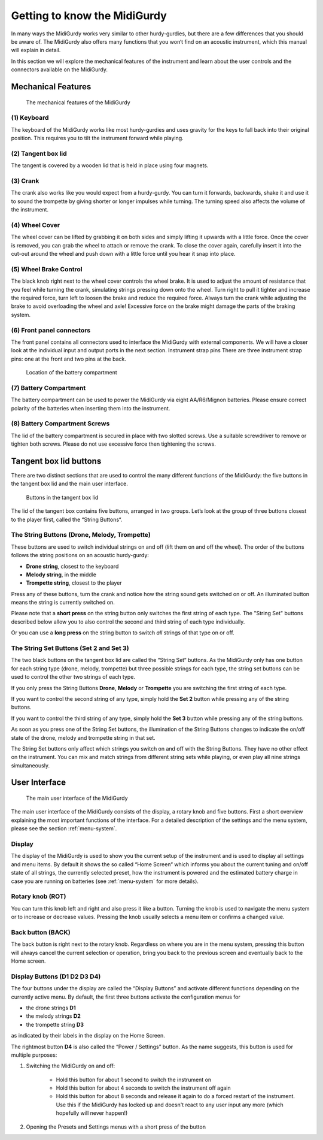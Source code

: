Getting to know the MidiGurdy
=============================

In many ways the MidiGurdy works very similar to other hurdy-gurdies, but there
are a few differences that you should be aware of. The MidiGurdy also offers
many functions that you won‘t find on an acoustic instrument, which this manual
will explain in detail.

In this section we will explore the mechanical features of the instrument and
learn about the user controls and the connectors available on the MidiGurdy.

Mechanical Features
-------------------

.. figure:: images/mechanical_features.png
    :alt: The mechanical features of the MidiGurdy
    :width: 12cm
    :class: img-auto

    The mechanical features of the MidiGurdy

(1) Keyboard
~~~~~~~~~~~~

The keyboard of the MidiGurdy works like most hurdy-gurdies and uses gravity
for the keys to fall back into their original position. This requires you to
tilt the instrument forward while playing.

(2) Tangent box lid
~~~~~~~~~~~~~~~~~~~

The tangent is covered by a wooden lid that is held in place using four
magnets.

(3) Crank
~~~~~~~~~

The crank also works like you would expect from a hurdy-gurdy. You can turn it
forwards, backwards, shake it and use it to sound the trompette by giving
shorter or longer impulses while turning. The turning speed also affects the
volume of the instrument.

(4) Wheel Cover
~~~~~~~~~~~~~~~

The wheel cover can be lifted by grabbing it on both sides and simply lifting
it upwards with a little force.  Once the cover is removed, you can grab the
wheel to attach or remove the crank.  To close the cover again, carefully
insert it into the cut-out around the wheel and push down with a little force
until you hear it snap into place.

(5) Wheel Brake Control
~~~~~~~~~~~~~~~~~~~~~~~

The black knob right next to the wheel cover controls the wheel brake. It is
used to adjust the amount of resistance that you feel while turning the crank,
simulating strings pressing down onto the wheel. Turn right to pull it tighter
and increase the required force, turn left to loosen the brake and reduce the
required force.  Always turn the crank while adjusting the brake to avoid
overloading the wheel and axle! Excessive force on the brake might damage the
parts of the braking system.

(6) Front panel connectors
~~~~~~~~~~~~~~~~~~~~~~~~~~

The front panel contains all connectors used to interface the MidiGurdy with
external components.  We will have a closer look at the individual input and
output ports in the next section.  Instrument strap pins There are three
instrument strap pins: one at the front and two pins at the back.


.. figure:: images/battery_compartment.png
    :alt: The location of the battery compartment
    :width: 9cm
    :class: img-auto

    Location of the battery compartment

(7) Battery Compartment
~~~~~~~~~~~~~~~~~~~~~~~

The battery compartment can be used to power the MidiGurdy via eight
AA/R6/Mignon batteries. Please ensure correct polarity of the batteries when
inserting them into the instrument.

(8) Battery Compartment Screws
~~~~~~~~~~~~~~~~~~~~~~~~~~~~~~

The lid of the battery compartment is secured in place with two slotted screws.
Use a suitable screwdriver to remove or tighten both screws. Please do not use
excessive force then tightening the screws.


Tangent box lid buttons
-----------------------

There are two distinct sections that are used to control the many different
functions of the MidiGurdy: the five buttons in the tangent box lid and the
main user interface.

.. figure:: images/lid_buttons.png
    :width: 9cm
    :class: img-auto

    Buttons in the tangent box lid

The lid of the tangent box contains five buttons, arranged in two groups. Let’s
look at the group of three buttons closest to the player first, called the
“String Buttons“.

The String Buttons (Drone, Melody, Trompette)
~~~~~~~~~~~~~~~~~~~~~~~~~~~~~~~~~~~~~~~~~~~~~

These buttons are used to switch individual strings on and off (lift them on
and off the wheel). The order of the buttons follows the string positions on
an acoustic hurdy-gurdy:

*   **Drone string**, closest to the keyboard

*   **Melody string**, in the middle

*   **Trompette string**, closest to the player


Press any of these buttons, turn the crank and notice how the string sound gets
switched on or off. An illuminated button means the string is currently
switched on.

Please note that a **short press** on the string button only switches the first
string of each type. The "String Set" buttons described below allow you to also
control the second and third string of each type individually.

Or you can use a **long press** on the string button to switch *all* strings of
that type on or off.

The String Set Buttons (Set 2 and Set 3)
~~~~~~~~~~~~~~~~~~~~~~~~~~~~~~~~~~~~~~~~

The two black buttons on the tangent box lid are called the “String Set“
buttons.  As the MidiGurdy only has one button for each string type (drone,
melody, trompette) but three possible strings for each type, the string set
buttons can be used to control the other two strings of each type.

If you only press the String Buttons **Drone**, **Melody** or **Trompette** you
are switching the first string of each type.

If you want to control the second string of any type, simply hold the **Set 2**
button while pressing any of the string buttons.

If you want to control the third string of any type, simply hold the **Set 3**
button while pressing any of the string buttons.

As soon as you press one of the String Set buttons, the illumination of the String
Buttons changes to indicate the on/off state of the drone, melody and trompette
string in that set.

The String Set buttons only affect which strings you switch on and off with the
String Buttons.  They have no other effect on the instrument.  You can mix and
match strings from different string sets while playing, or even play all nine
strings simultaneously.


User Interface
--------------

.. figure:: images/user_interface.png
    :width: 9cm
    :class: img-auto

    The main user interface of the MidiGurdy

The main user interface of the MidiGurdy consists of the display, a rotary knob
and five buttons.  First a short overview explaining the most important
functions of the interface. For a detailed description of the settings and the
menu system, please see the section :ref:`menu-system`.

Display
~~~~~~~

The display of the MidiGurdy is used to show you the current setup of the
instrument and is used to display all settings and menu items. By default it
shows the so called “Home Screen“ which informs you about the current tuning
and on/off state of all strings, the currently selected preset, how the
instrument is powered and the estimated battery charge in case you are running
on batteries (see :ref:`menu-system` for more details).

Rotary knob (ROT)
~~~~~~~~~~~~~~~~~

You can turn this knob left and right and also press it like a button.  Turning
the knob is used to navigate the menu system or to increase or decrease values.
Pressing the knob usually selects a menu item or confirms a changed value.

Back button (BACK)
~~~~~~~~~~~~~~~~~~

The back button is right next to the rotary knob. Regardless on where you are
in the menu system, pressing this button will always cancel the current
selection or operation, bring you back to the previous screen and eventually
back to the Home screen.

Display Buttons (D1 D2 D3 D4)
~~~~~~~~~~~~~~~~~~~~~~~~~~~~~

The four buttons under the display are called the “Display Buttons” and
activate different functions depending on the currently active menu. By
default, the first three buttons activate the configuration menus for

* the drone strings **D1**
* the melody strings **D2**
* the trompette string **D3**

as indicated by their labels in the display on the Home Screen.

The rightmost button **D4** is also called the “Power / Settings” button.  As
the name suggests, this button is used for multiple purposes:

1. Switching the MidiGurdy on and off:

    * Hold this button for about 1 second to switch the instrument on

    * Hold this button for about 4 seconds to switch the instrument off again

    * Hold this button for about 8 seconds and release it again to do a
      forced restart of the instrument. Use this if the MidiGurdy has locked
      up and doesn't react to any user input any more (which hopefully will
      never happen!)

2. Opening the Presets and Settings menus with a short press of the button
